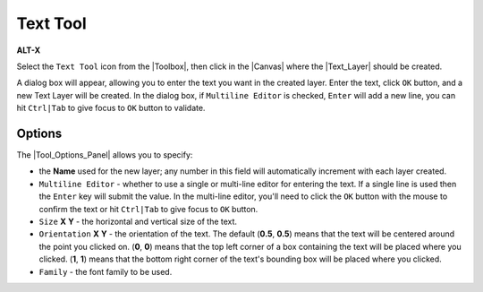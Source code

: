 .. _tool_text:

########################
     Text Tool
########################
|Tool_text_icon.png| \ **ALT-X**\ 

Select the ``Text Tool`` icon from the |Toolbox|, then click
in the |Canvas| where the |Text_Layer|
should be created.

A dialog box will appear, allowing you to enter the text you want in the
created layer. Enter the text, click ``OK`` button, and a new Text Layer
will be created. In the dialog box, if ``Multiline Editor`` is checked,
``Enter`` will add a new line, you can hit ``Ctrl|Tab`` to give focus to
``OK`` button to validate.

.. figure:: text_dat/Tool_Text-DialogBox_0.63.06.png
   :alt: Tool_Text-DialogBox_0.63.06.png
.. _tool_text  Options:

Options
-------

The |Tool_Options_Panel| allows you to specify:

-  the **Name** used for the new layer; any number in this field will
   automatically increment with each layer created.

-  ``Multiline Editor`` - whether to use a single or multi-line editor
   for entering the text. If a single line is used then the ``Enter``
   key will submit the value. In the multi-line editor, you'll need to
   click the ``OK`` button with the mouse to confirm the text or hit
   ``Ctrl|Tab`` to give focus to ``OK`` button.

-  ``Size`` **X** **Y** - the horizontal and vertical size of the text.

-  ``Orientation`` **X** **Y** - the orientation of the text. The
   default (**0.5**, **0.5**) means that the text will be centered
   around the point you clicked on. (**0**, **0**) means that the top
   left corner of a box containing the text will be placed where you
   clicked. (**1**, **1**) means that the bottom right corner of the
   text's bounding box will be placed where you clicked.

-  ``Family`` - the font family to be used.

.. |Tool_text_icon.png| image:: text_dat/Tool_text_icon.png
   :width: 64px
